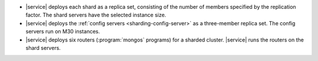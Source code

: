 - |service| deploys each shard as a replica set, consisting of the
  number of members specified by the replication factor. The shard
  servers have the selected instance size.

- |service| deploys the :ref:`config servers <sharding-config-server>`
  as a three-member replica set. The config servers run on
  M30 instances.

- |service| deploys six routers (:program:`mongos` programs) for a
  sharded cluster. |service| runs the routers on the shard servers.
